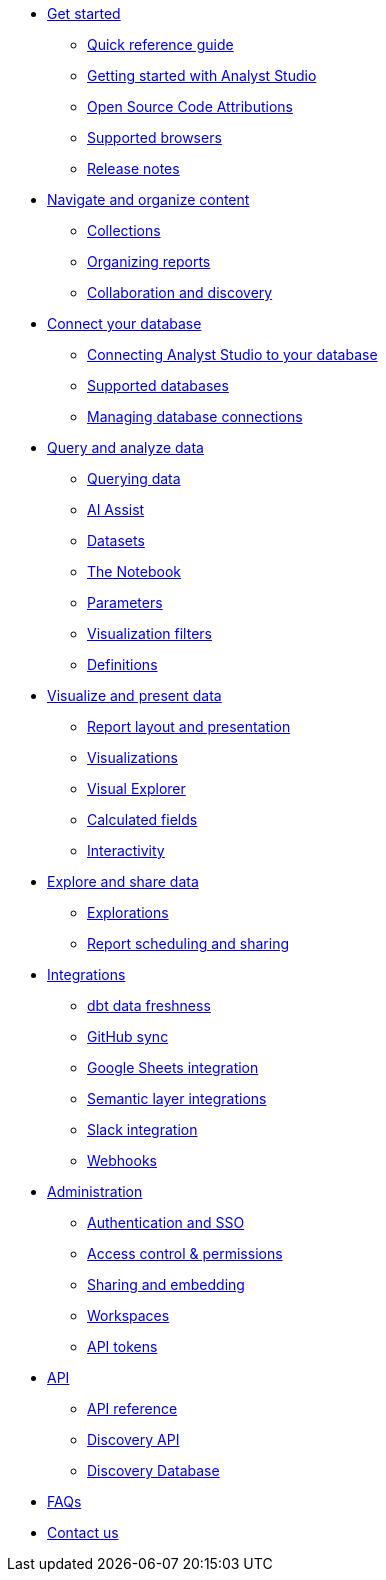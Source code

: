 * xref:get-started.adoc[Get started]
** xref:quick-reference-guide.adoc[Quick reference guide]
** xref:getting-started-with-mode.adoc[Getting started with Analyst Studio]
** xref:open-source-code-attributions.adoc[Open Source Code Attributions]
** xref:supported-browsers.adoc[Supported browsers]
** xref:release-notes.adoc[Release notes]

* xref:navigate-and-organize-content.adoc[Navigate and organize content]
** xref:spaces.adoc[Collections]
** xref:organizing-reports.adoc[Organizing reports]
** xref:collaboration-and-discovery.adoc[Collaboration and discovery]

* xref:connect-your-database.adoc[Connect your database]
** xref:connecting-mode-to-your-database.adoc[Connecting Analyst Studio to your database]
** xref:supported-databases.adoc[Supported databases]
** xref:managing-database-connections.adoc[Managing database connections]

* xref:query-and-analyze-data.adoc[Query and analyze data]
** xref:querying-data.adoc[Querying data]
** xref:ai-assist.adoc[AI Assist]
** xref:datasets.adoc[Datasets]
** xref:notebook.adoc[The Notebook]
** xref:parameters.adoc[Parameters]
** xref:viz-filters.adoc[Visualization filters]
** xref:definitions.adoc[Definitions]

* xref:visualize-and-present-data.adoc[Visualize and present data]
** xref:report-layout-and-presentation.adoc[Report layout and presentation]
** xref:visualizations.adoc[Visualizations]
** xref:visual-explorer.adoc[Visual Explorer]
** xref:cal-fields.adoc[Calculated fields]
** xref:interactivity.adoc[Interactivity]

* xref:explore-and-share-data.adoc[Explore and share data]
** xref:explorations.adoc[Explorations]
** xref:report-scheduling-and-sharing.adoc[Report scheduling and sharing]

////
* xref:embedding.adoc[Embedding]
** xref:internal-embeds.adoc[Internal embedded reports]
//** xref:white-label-embeds.adoc[White-label embedded reports]
** xref:embed-in-wordpress.adoc[Embedding a report in a Wordpress site]
** xref:embed-in-salesforce.adoc[Embedding a report in Salesforce]
////

* xref:integrations.adoc[Integrations]
** xref:dbt-data-freshness.adoc[dbt data freshness]
** xref:github.adoc[GitHub sync]
** xref:google-sheets-integration.adoc[Google Sheets integration]
** xref:dbt-semantic-layer.adoc[Semantic layer integrations]
** xref:slack.adoc[Slack integration]
** xref:webhooks.adoc[Webhooks]

* xref:administration.adoc[Administration]
** xref:authentication-sso.adoc[Authentication and SSO]
** xref:permissions.adoc[Access control & permissions]
** xref:sharing-and-embedding.adoc[Sharing and embedding]
** xref:organizations.adoc[Workspaces]
** xref:workspace-api-tokens.adoc[API tokens]

* xref:api.adoc[API]
** xref:api-reference.adoc[API reference]
** xref:discovery-api.adoc[Discovery API]
** xref:discovery-database.adoc[Discovery Database]

* xref:faqs.adoc[FAQs]
* xref:contact-us.adoc[Contact us]
